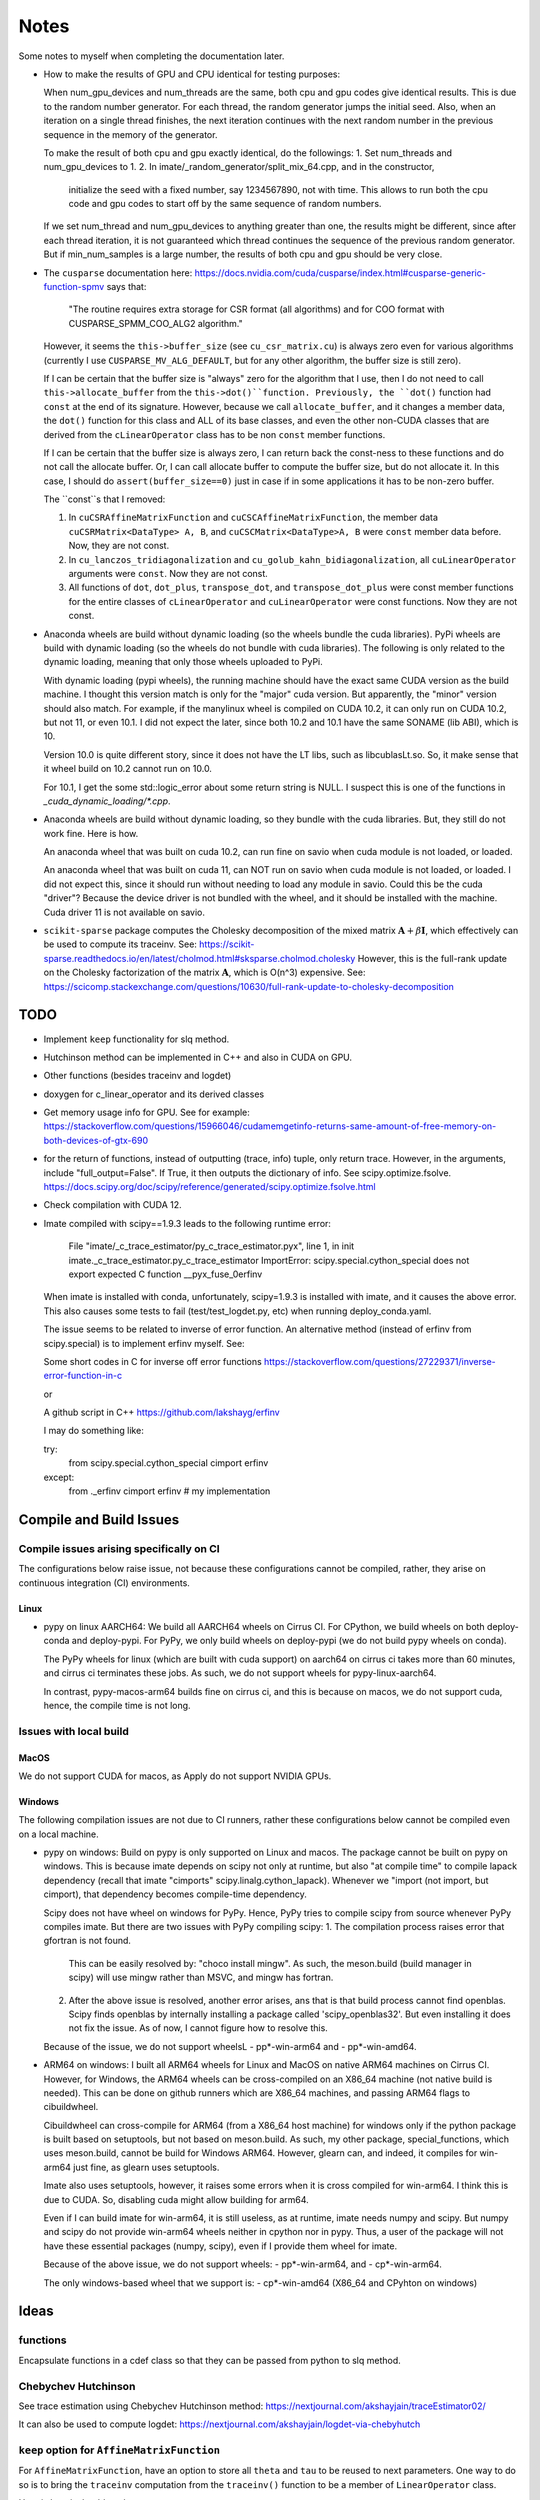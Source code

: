 *****
Notes
*****

Some notes to myself when completing the documentation later.

* How to make the results of GPU and CPU identical for testing purposes:

  When num_gpu_devices and num_threads are the same, both cpu and gpu codes
  give identical results. This is due to the random number generator. For each
  thread, the random generator jumps the initial seed. Also, when an iteration
  on a single thread finishes, the next iteration continues with the next
  random number in the previous sequence in the memory of the generator.

  To make the result of both cpu and gpu exactly identical, do the followings:
  1. Set num_threads and num_gpu_devices to 1.
  2. In imate/_random_generator/split_mix_64.cpp, and in the constructor,
     initialize the seed with a fixed number, say 1234567890, not with time.
     This allows to run both the cpu code and gpu codes to start off by the
     same sequence of random numbers.

  If we set num_thread and num_gpu_devices to anything greater than one, the
  results might be different, since after each thread iteration, it is not
  guaranteed which thread continues the sequence of the previous random
  generator. But if min_num_samples is a large number, the results of both
  cpu and gpu should be very close.

* The ``cusparse`` documentation here:
  https://docs.nvidia.com/cuda/cusparse/index.html#cusparse-generic-function-spmv
  says that:

      "The routine requires extra storage for CSR format (all algorithms) and
      for COO format with CUSPARSE_SPMM_COO_ALG2 algorithm."

  However, it seems the ``this->buffer_size`` (see ``cu_csr_matrix.cu``) is
  always zero even for various algorithms (currently I use
  ``CUSPARSE_MV_ALG_DEFAULT``, but for any other algorithm, the buffer size
  is still zero).

  If I can be certain that the buffer size is "always" zero for the algorithm
  that I use, then I do not need to call ``this->allocate_buffer`` from the
  ``this->dot()``function. Previously, the ``dot()`` function had ``const``
  at the end of its signature. However, because we call ``allocate_buffer``,
  and it changes a member data, the ``dot()`` function for this class and
  ALL of its base classes, and even the other non-CUDA classes that are
  derived from the ``cLinearOperator`` class has to be non ``const`` member
  functions.

  If I can be certain that the buffer size is always zero, I can return back
  the const-ness to these functions and do not call the allocate buffer.
  Or, I can call allocate buffer to compute the buffer size, but do not
  allocate it. In this case, I should do ``assert(buffer_size==0)`` just in
  case if in some applications it has to be non-zero buffer.

  The ``const``s that I removed:

  1. In ``cuCSRAffineMatrixFunction`` and ``cuCSCAffineMatrixFunction``, the
     member data ``cuCSRMatrix<DataType> A, B``, and
     ``cuCSCMatrix<DataType>A, B`` were ``const`` member data before. Now, they
     are not const.
  2. In ``cu_lanczos_tridiagonalization`` and
     ``cu_golub_kahn_bidiagonalization``, all ``cuLinearOperator`` arguments
     were ``const``. Now they are not const.
  3. All functions of ``dot``, ``dot_plus``, ``transpose_dot``, and
     ``transpose_dot_plus`` were const member functions for the entire
     classes of ``cLinearOperator`` and ``cuLinearOperator`` were const
     functions. Now they are not const.

* Anaconda wheels are build without dynamic loading (so the wheels bundle the
  cuda libraries). PyPi wheels are build with dynamic loading (so the wheels
  do not bundle with cuda libraries). The following is only related to the
  dynamic loading, meaning that only those wheels uploaded to PyPi.
  
  With dynamic loading (pypi wheels), the running machine should have the exact
  same CUDA version as the build machine. I thought this version match is only
  for the "major" cuda version. But apparently, the "minor" version should also
  match. For example, if the manylinux wheel is compiled on CUDA 10.2, it can
  only run on CUDA 10.2, but not 11, or even 10.1. I did not expect the later,
  since both 10.2 and 10.1 have the same SONAME (lib ABI), which is 10.

  Version 10.0 is quite different story, since it does not have the LT libs,
  such as libcublasLt.so. So, it make sense that it wheel build on 10.2 cannot
  run on 10.0.

  For 10.1, I get the some std::logic_error about some return string is NULL.
  I suspect this is one of the functions in `_cuda_dynamic_loading/*.cpp`.

* Anaconda wheels are build without dynamic loading, so they bundle with the
  cuda libraries. But, they still do not work fine. Here is how.

  An anaconda wheel that was built on cuda 10.2, can run fine on savio when
  cuda module is not loaded, or loaded. 

  An anaconda wheel that was built on cuda 11, can NOT run on savio when
  cuda module is not loaded, or loaded. I did not expect this, since it should
  run without needing to load any module in savio. Could this be the cuda
  "driver"? Because the device driver is not bundled with the wheel, and it
  should be installed with the machine. Cuda driver 11 is not available on
  savio.

* ``scikit-sparse`` package computes the Cholesky decomposition of the mixed
  matrix :math:`$\mathbf{A} + \beta \mathbf{I}$`, which effectively can be used
  to compute its traceinv. See:
  https://scikit-sparse.readthedocs.io/en/latest/cholmod.html#sksparse.cholmod.cholesky
  However, this is the full-rank update on the Cholesky factorization of the
  matrix :math:`\mathbf{A}`, which is O(n^3) expensive. See:
  https://scicomp.stackexchange.com/questions/10630/full-rank-update-to-cholesky-decomposition

====
TODO
====

* Implement ``keep`` functionality for slq method.
* Hutchinson method can be implemented in C++ and also in CUDA on GPU.
* Other functions (besides traceinv and logdet)
* doxygen for c_linear_operator and its derived classes
* Get memory usage info for GPU. See for example:
  https://stackoverflow.com/questions/15966046/cudamemgetinfo-returns-same-amount-of-free-memory-on-both-devices-of-gtx-690
* for the return of functions, instead of outputting (trace, info) tuple, only
  return trace. However, in the arguments, include "full_output=False". If
  True, it then outputs the dictionary of info. See scipy.optimize.fsolve.
  https://docs.scipy.org/doc/scipy/reference/generated/scipy.optimize.fsolve.html
* Check compilation with CUDA 12.
* Imate compiled with scipy==1.9.3 leads to the following runtime error:

    File "imate/_c_trace_estimator/py_c_trace_estimator.pyx", line 1, in init
    imate._c_trace_estimator.py_c_trace_estimator
    ImportError: scipy.special.cython_special does not export expected C
    function __pyx_fuse_0erfinv

  When imate is installed with conda, unfortunately, scipy=1.9.3 is installed
  with imate, and it causes the above error. This also causes some tests to
  fail (test/test_logdet.py, etc) when running deploy_conda.yaml.

  The issue seems to be related to inverse of error function. An alternative
  method (instead of erfinv from scipy.special) is to implement erfinv myself.
  See:

  Some short codes in C for inverse off error functions
  https://stackoverflow.com/questions/27229371/inverse-error-function-in-c

  or

  A github script in C++
  https://github.com/lakshayg/erfinv

  I may do something like:

  try:
    from scipy.special.cython_special cimport erfinv
  except:
    from ._erfinv cimport erfinv  # my implementation

========================
Compile and Build Issues
========================

-----------------------------------------
Compile issues arising specifically on CI
-----------------------------------------

The configurations below raise issue, not because these configurations cannot
be compiled, rather, they arise on continuous integration (CI) environments.

.....
Linux
.....

- pypy on linux AARCH64:
  We build all AARCH64 wheels on Cirrus CI. For CPython, we build wheels on
  both deploy-conda and deploy-pypi. For PyPy, we only build wheels on
  deploy-pypi (we do not build pypy wheels on conda).

  The PyPy wheels for linux (which are built with cuda support) on aarch64
  on cirrus ci takes more than 60 minutes, and cirrus ci terminates these
  jobs. As such, we do not support wheels for pypy-linux-aarch64.

  In contrast, pypy-macos-arm64 builds fine on cirrus ci, and this is because
  on macos, we do not support cuda, hence, the compile time is not long.

-----------------------
Issues with local build
-----------------------

.....
MacOS
.....

We do not support CUDA for macos, as Apply do not support NVIDIA GPUs.

.......
Windows
.......

The following compilation issues are not due to CI runners, rather these
configurations below cannot be compiled even on a local machine.

- pypy on windows:
  Build on pypy is only supported on Linux and macos. The package cannot be
  built on pypy on windows. This is because imate depends on scipy not only at
  runtime, but also "at compile time" to compile lapack dependency (recall
  that imate "cimports" scipy.linalg.cython_lapack). Whenever we "import
  (not import, but cimport), that dependency becomes compile-time dependency.

  Scipy does not have wheel on windows for PyPy. Hence, PyPy tries to
  compile scipy from source whenever PyPy compiles imate. But there are two
  issues with PyPy compiling scipy:
  1. The compilation process raises error that gfortran is not found.
     This can be easily resolved by: "choco install mingw". As such, the
     meson.build (build manager in scipy) will use mingw rather than MSVC, and
     mingw has fortran.
  2. After the above issue is resolved, another error arises, ans that is that
     build process cannot find openblas. Scipy finds openblas by internally
     installing a package called 'scipy_openblas32'. But even installing it
     does not fix the issue. As of now, I cannot figure how to resolve this.

  Because of the issue, we do not support wheelsL
  - pp*-win-arm64 and
  - pp*-win-amd64.

- ARM64 on windows:
  I built all ARM64 wheels for Linux and MacOS on native ARM64 machines on
  Cirrus CI. However, for Windows, the ARM64 wheels can be cross-compiled on
  an X86_64 machine (not native build is needed). This can be done on github
  runners which are X86_64 machines, and passing ARM64 flags to cibuildwheel.

  Cibuildwheel can cross-compile for ARM64 (from a X86_64 host machine) for
  windows only if the python package is built based on setuptools, but not
  based on meson.build. As such, my other package, special_functions, which
  uses meson.build, cannot be build for Windows ARM64. However, glearn can, and
  indeed, it compiles for win-arm64 just fine, as glearn uses setuptools.

  Imate also uses setuptools, however, it raises some errors when it is cross
  compiled for win-arm64. I think this is due to CUDA. So, disabling cuda might
  allow building for arm64.

  Even if I can build imate for win-arm64, it is still useless, as at runtime,
  imate needs numpy and scipy. But numpy and scipy do not provide win-arm64
  wheels neither in cpython nor in pypy. Thus, a user of the package will not
  have these essential packages (numpy, scipy), even if I provide them wheel
  for imate.

  Because of the above issue, we do not support wheels:
  - pp*-win-arm64, and
  - cp*-win-arm64.

  The only windows-based wheel that we support is:
  - cp*-win-amd64 (X86_64 and CPyhton on windows)

=====
Ideas
=====

---------
functions
---------

Encapsulate functions in a cdef class so that they can be passed from python to
slq method.

--------------------
Chebychev Hutchinson
--------------------

See trace estimation using Chebychev Hutchinson method:
https://nextjournal.com/akshayjain/traceEstimator02/

It can also be used to compute logdet:
https://nextjournal.com/akshayjain/logdet-via-chebyhutch


--------------------------------------------
``keep`` option for ``AffineMatrixFunction``
--------------------------------------------

For ``AffineMatrixFunction``, have an option to store all ``theta`` and ``tau``
to be reused to next parameters. One way to do so is to bring the ``traceinv``
computation from the ``traceinv()`` function to be a member of
``LinearOperator`` class.

Here is how it should work:

1. On the first run of `AffineMatrixFunction.traceinv()`` (or any other
   function such as ``logdet()``), all theta and tau are stored as member data
   of ``Aop``.
2. On the second call of the function (which the second function can be
   different than the previous function, as long as both of the calls used
   ``method='slq'``), the previous sample data (that and theta) are used. To
   case emerge:

   2.1. If within the existing samples, the results of the desired function
        converged within the given tolerance limit, no newer samples are needed.
        Thus, the function returns immediately.
   2.2. If the convergence has not been met, newer samples will be produced
        till the convergence is reached. The newer samples are also appended to
        the previous results.

.. code-block:: python

   >>> # keep argument allows the theta and tau to be stored with the cost of
   >>> # taking memory. Default is True.
   >>> Aop = AffineMatrixFunction(A, keep=True)

   >>> # The theta and tau are stored in Aop member data to be reused later
   >>> # Runtime: 10 seconds (just for example)
   >>> Aop.traceinv(method='slq', parameters=[1, 2], lanczos_degree=50,
                    min_num_samples=10, max_num_samples=100, error_rtol=1e-2)

   >>> # Here, we reuse the previous theta and tau
   >>> # Runtime: 0.0001 seconds
   >>> Aop.traceinv(method='slq', parameters=[3, 4], lanczos_degree=50,
                    min_num_samples=10, max_num_samples=100, error_rtol=1e-2)

   >>> # Because here the error_rtol is smaller, we might need to generate new
   >>> # samples, and append to the previous samples
   >>> # Runtime: 5 seconds
   >>> Aop.traceinv(method='slq', parameters=[5, 6], lanczos_degree=50,
                    min_num_samples=10, max_num_samples=100, error_rtol=1e-3)

   >>> # Previous theta and tau from the previous results can be used for
   >>> # logdet or any other function, not just traceinv
   >>> # Runtime: 0.0001 seconds
   >>> Aop.logdet(method='slq', parameters=[7, 8], lanczos_degree=50,
                  min_num_samples=10, max_num_samples=100, error_rtol=1e-2)

   >>> # Here, all the previous theta and tau from previous samples are purged,
   >>> # since "lanczos_degree" is changed, which changes theta and tau sizes.
   >>> # Runtime: 10 seconds
   >>> Aop.traceinv(method='slq', parameters=[9, 10], lanczos_degree=60,
                    min_num_samples=10, max_num_samples=100, error_rtol=1e-3)

==================
Method Limitations
==================

- Matrices where their eigenvalue spectra cannot be represented by a limited
  eigenvalues. If the lanczos degree is ``m``, and it the input matrix's
  eigenvalues have at most ``m`` significant eigenvalues, then the SLQ method
  performs well. Covariance matrices usually have such property, where most of
  their eigenvalues are zero, but a small number of them are significant.

=========================
Implementation Techniques
=========================

- Lazy evaluation in linear operator and copy data to gpu device.
- dynamic polymorphism to dispatch to linear operator derived classes.
- Static template to support float, double, and long double data types.
- Dynamic loading of CUDA libraries.
- Random generator for Rademacher distribution is implemented. This is near
  a hundred times faster than C's ``rand()`` function. The implementation uses
  xoshiro_265_star_star algorithm to generate 64-bit integers, which feeds to
  64 elements of array as +1 and -1 values. The initial seed uses split_mix
  random generator and itself is seeded by cpu time in microseconds.
  The random array generator can generate is thread-safe and can generate
  independent sequences of random numbers on each thread. The random array
  generator can be used on 2^64 parallel threads, each generating a sequence
  of 2^128 long.
- The basic algebra module seems to perform faster than OpenBLAS. Not only
  that, for very large arrays, the dot product is more accurate than OpenBLAS,
  since the reduction variable is cast to long double.

=============
Documentation
=============

Things yet remained in the documentation to be completed:

* docs/source/performance/interpolation.rst
* a Few more tutorials in jupyter notebook
* Incorporate /imate/examples (reproduce results of  interpolation paper) into
  the documentation.
